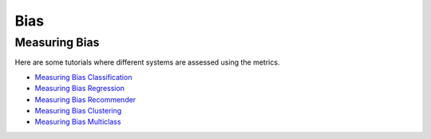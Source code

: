 Bias
====

.. _measuring bias:

Measuring Bias
--------------

Here are some tutorials where different systems are assessed using the metrics.

- `Measuring Bias Classification <measuring_bias_tutorials/measuring_bias_classification.ipynb>`_
- `Measuring Bias Regression <measuring_bias_tutorials/measuring_bias_regression.ipynb>`_
- `Measuring Bias Recommender <measuring_bias_tutorials/measuring_bias_recommender.ipynb>`_
- `Measuring Bias Clustering <measuring_bias_tutorials/measuring_bias_clustering.ipynb>`_
- `Measuring Bias Multiclass <measuring_bias_tutorials/measuring_bias_multiclass.ipynb>`_